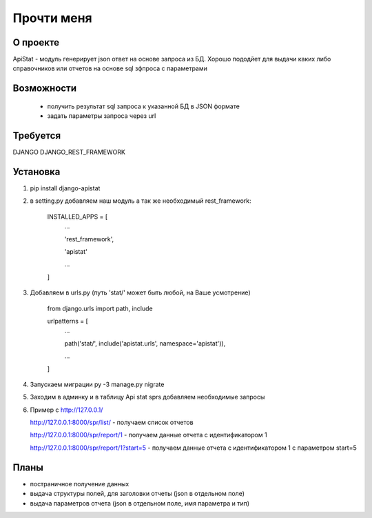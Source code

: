 ==================
Прочти меня
==================

О проекте
-----------------
 
ApiStat - модуль генерирует json ответ на основе запроса из БД.
Хорошо пододйет для выдачи каких либо справочников или отчетов на основе sql зфпроса с параметрами

Возможности
-----------------
 - получить результат sql запроса к указанной БД в JSON формате
 - задать параметры запроса через url  

Требуется
-----------------
DJANGO
DJANGO_REST_FRAMEWORK

Установка
-----------------

1. pip install django-apistat
2. в setting.py добавляем наш модуль а так же необходимый rest_framework:

    INSTALLED_APPS = [
      ...

      'rest_framework',

      'apistat'

      ...

    ]

3. Добавляем в urls.py (путь 'stat/' может быть любой, на Ваше усмотрение)

    from django.urls import path, include

    urlpatterns = [
      ...


      path('stat/', include('apistat.urls', namespace='apistat')),

      ...

    ]

4. Запускаем миграции py -3 manage.py nigrate 

5. Заходим в админку и в таблицу Api stat sprs добавляем необходимые запросы 

6. Пример с http://127.0.0.1/

   http://127.0.0.1:8000/spr/list/ - получаем список отчетов

   http://127.0.0.1:8000/spr/report/1 - получаем данные отчета с идентификатором 1

   http://127.0.0.1:8000/spr/report/1?start=5 - получаем данные отчета с идентификатором 1 с параметром start=5

Планы
-----------------

- постраничное получение данных
- выдача структуры полей, для заголовки отчеты (json в отдельном поле)
- выдача параметров отчета (json в отдельном поле, имя параметра и тип)
